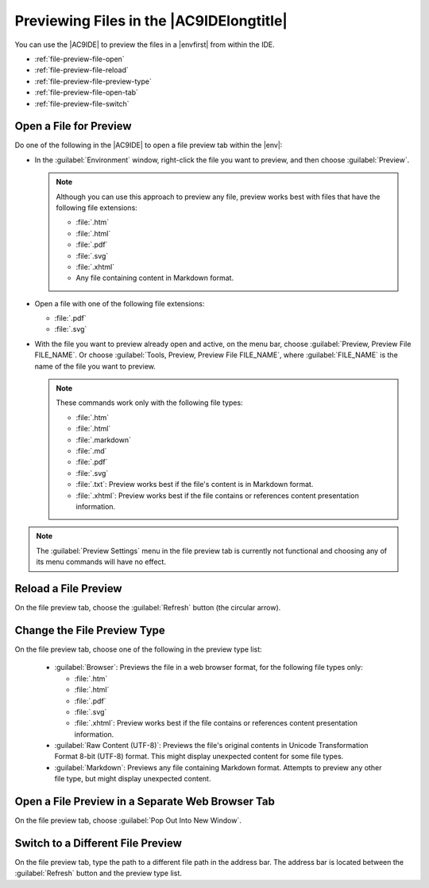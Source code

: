 .. Copyright 2010-2019 Amazon.com, Inc. or its affiliates. All Rights Reserved.

   This work is licensed under a Creative Commons Attribution-NonCommercial-ShareAlike 4.0
   International License (the "License"). You may not use this file except in compliance with the
   License. A copy of the License is located at http://creativecommons.org/licenses/by-nc-sa/4.0/.

   This file is distributed on an "AS IS" BASIS, WITHOUT WARRANTIES OR CONDITIONS OF ANY KIND,
   either express or implied. See the License for the specific language governing permissions and
   limitations under the License.

.. _file-preview:

#########################################
Previewing Files in the |AC9IDElongtitle|
#########################################

.. meta::
    :description:
        Describes how to preview a file from within the AWS Cloud9 IDE.

You can use the |AC9IDE| to preview the files in a |envfirst| from within the IDE.

* :ref:`file-preview-file-open`
* :ref:`file-preview-file-reload`
* :ref:`file-preview-file-preview-type`
* :ref:`file-preview-file-open-tab`
* :ref:`file-preview-file-switch`

.. _file-preview-file-open:

Open a File for Preview
=======================

Do one of the following in the |AC9IDE| to open a file preview tab within the |env|:

* In the :guilabel:`Environment` window, right-click the file you want to preview, and then choose :guilabel:`Preview`.

  .. note:: Although you can use this approach to preview any file, preview works best with files that
     have the following file extensions:

     * :file:`.htm`
     * :file:`.html`
     * :file:`.pdf`
     * :file:`.svg`
     * :file:`.xhtml`
     * Any file containing content in Markdown format.

* Open a file with one of the following file extensions:

  * :file:`.pdf`
  * :file:`.svg`

* With the file you want to preview already open and active, on the menu bar, choose :guilabel:`Preview, Preview File FILE_NAME`. Or
  choose :guilabel:`Tools, Preview, Preview File FILE_NAME`, where :guilabel:`FILE_NAME` is the name of
  the file you want to preview.

  .. note:: These commands work only with the following file types:

     * :file:`.htm`
     * :file:`.html`
     * :file:`.markdown`
     * :file:`.md`
     * :file:`.pdf`
     * :file:`.svg`
     * :file:`.txt`: Preview works best if the file's content is in Markdown format.
     * :file:`.xhtml`: Preview works best if the file contains or references content presentation
       information.

.. note:: The :guilabel:`Preview Settings` menu in the file preview tab is currently not functional and
   choosing any of its menu commands will have no effect.

.. _file-preview-file-reload:

Reload a File Preview
=====================

On the file preview tab, choose the :guilabel:`Refresh` button (the circular arrow).

.. _file-preview-file-preview-type:

Change the File Preview Type
============================

On the file preview tab, choose one of the following in the preview type list:

  * :guilabel:`Browser`: Previews the file in a web browser format, for the following file types
    only:

    * :file:`.htm`
    * :file:`.html`
    * :file:`.pdf`
    * :file:`.svg`
    * :file:`.xhtml`: Preview works best if the file contains or references content presentation
      information.

  * :guilabel:`Raw Content (UTF-8)`: Previews the file's original contents in Unicode Transformation
    Format 8-bit (UTF-8) format.
    This might display unexpected content for some file types.
  * :guilabel:`Markdown`: Previews any file containing Markdown format. Attempts to preview any
    other file type, but might display unexpected content.

.. _file-preview-file-open-tab:

Open a File Preview in a Separate Web Browser Tab
=================================================

On the file preview tab, choose :guilabel:`Pop Out Into New Window`.

.. _file-preview-file-switch:

Switch to a Different File Preview
==================================

On the file preview tab, type the path to a different file path in the address bar. The address bar is
located between the :guilabel:`Refresh` button and the preview type list.

